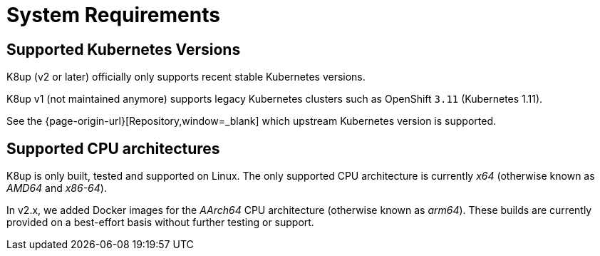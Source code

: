= System Requirements

== Supported Kubernetes Versions

K8up (v2 or later) officially only supports recent stable Kubernetes versions.

K8up v1 (not maintained anymore) supports legacy Kubernetes clusters such as OpenShift `3.11` (Kubernetes 1.11).

See the {page-origin-url}[Repository,window=_blank] which upstream Kubernetes version is supported.

== Supported CPU architectures

K8up is only built, tested and supported on Linux.
The only supported CPU architecture is currently _x64_ (otherwise known as _AMD64_ and _x86-64_).

In v2.x, we added Docker images for the _AArch64_ CPU architecture (otherwise known as _arm64_).
These builds are currently provided on a best-effort basis without further testing or support.
